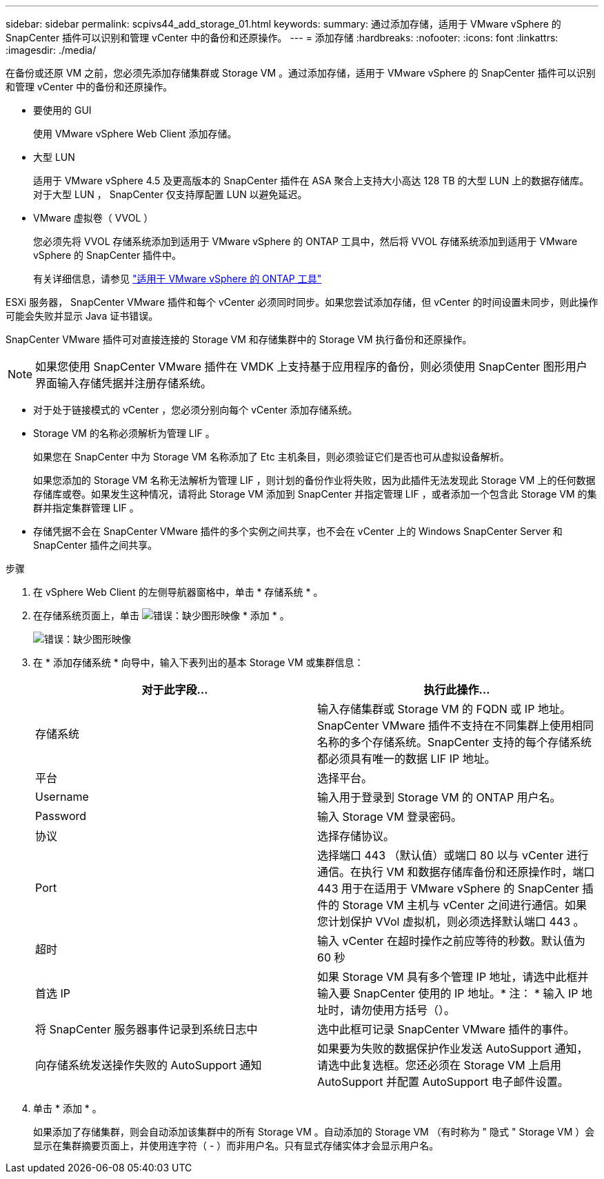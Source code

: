 ---
sidebar: sidebar 
permalink: scpivs44_add_storage_01.html 
keywords:  
summary: 通过添加存储，适用于 VMware vSphere 的 SnapCenter 插件可以识别和管理 vCenter 中的备份和还原操作。 
---
= 添加存储
:hardbreaks:
:nofooter: 
:icons: font
:linkattrs: 
:imagesdir: ./media/


[role="lead"]
在备份或还原 VM 之前，您必须先添加存储集群或 Storage VM 。通过添加存储，适用于 VMware vSphere 的 SnapCenter 插件可以识别和管理 vCenter 中的备份和还原操作。

* 要使用的 GUI
+
使用 VMware vSphere Web Client 添加存储。

* 大型 LUN
+
适用于 VMware vSphere 4.5 及更高版本的 SnapCenter 插件在 ASA 聚合上支持大小高达 128 TB 的大型 LUN 上的数据存储库。对于大型 LUN ， SnapCenter 仅支持厚配置 LUN 以避免延迟。

* VMware 虚拟卷（ VVOL ）
+
您必须先将 VVOL 存储系统添加到适用于 VMware vSphere 的 ONTAP 工具中，然后将 VVOL 存储系统添加到适用于 VMware vSphere 的 SnapCenter 插件中。

+
有关详细信息，请参见 https://docs.netapp.com/vapp-98/index.jsp["适用于 VMware vSphere 的 ONTAP 工具"^]



ESXi 服务器， SnapCenter VMware 插件和每个 vCenter 必须同时同步。如果您尝试添加存储，但 vCenter 的时间设置未同步，则此操作可能会失败并显示 Java 证书错误。

SnapCenter VMware 插件可对直接连接的 Storage VM 和存储集群中的 Storage VM 执行备份和还原操作。


NOTE: 如果您使用 SnapCenter VMware 插件在 VMDK 上支持基于应用程序的备份，则必须使用 SnapCenter 图形用户界面输入存储凭据并注册存储系统。

* 对于处于链接模式的 vCenter ，您必须分别向每个 vCenter 添加存储系统。
* Storage VM 的名称必须解析为管理 LIF 。
+
如果您在 SnapCenter 中为 Storage VM 名称添加了 Etc 主机条目，则必须验证它们是否也可从虚拟设备解析。

+
如果您添加的 Storage VM 名称无法解析为管理 LIF ，则计划的备份作业将失败，因为此插件无法发现此 Storage VM 上的任何数据存储库或卷。如果发生这种情况，请将此 Storage VM 添加到 SnapCenter 并指定管理 LIF ，或者添加一个包含此 Storage VM 的集群并指定集群管理 LIF 。

* 存储凭据不会在 SnapCenter VMware 插件的多个实例之间共享，也不会在 vCenter 上的 Windows SnapCenter Server 和 SnapCenter 插件之间共享。


.步骤
. 在 vSphere Web Client 的左侧导航器窗格中，单击 * 存储系统 * 。
. 在存储系统页面上，单击 image:scpivs44_image6.png["错误：缺少图形映像"] * 添加 * 。
+
image:scpivs44_image12.png["错误：缺少图形映像"]

. 在 * 添加存储系统 * 向导中，输入下表列出的基本 Storage VM 或集群信息：
+
|===
| 对于此字段… | 执行此操作… 


| 存储系统 | 输入存储集群或 Storage VM 的 FQDN 或 IP 地址。SnapCenter VMware 插件不支持在不同集群上使用相同名称的多个存储系统。SnapCenter 支持的每个存储系统都必须具有唯一的数据 LIF IP 地址。 


| 平台 | 选择平台。 


| Username | 输入用于登录到 Storage VM 的 ONTAP 用户名。 


| Password | 输入 Storage VM 登录密码。 


| 协议 | 选择存储协议。 


| Port | 选择端口 443 （默认值）或端口 80 以与 vCenter 进行通信。在执行 VM 和数据存储库备份和还原操作时，端口 443 用于在适用于 VMware vSphere 的 SnapCenter 插件的 Storage VM 主机与 vCenter 之间进行通信。如果您计划保护 VVol 虚拟机，则必须选择默认端口 443 。 


| 超时 | 输入 vCenter 在超时操作之前应等待的秒数。默认值为 60 秒 


| 首选 IP | 如果 Storage VM 具有多个管理 IP 地址，请选中此框并输入要 SnapCenter 使用的 IP 地址。* 注： * 输入 IP 地址时，请勿使用方括号（）。 


| 将 SnapCenter 服务器事件记录到系统日志中 | 选中此框可记录 SnapCenter VMware 插件的事件。 


| 向存储系统发送操作失败的 AutoSupport 通知 | 如果要为失败的数据保护作业发送 AutoSupport 通知，请选中此复选框。您还必须在 Storage VM 上启用 AutoSupport 并配置 AutoSupport 电子邮件设置。 
|===
. 单击 * 添加 * 。
+
如果添加了存储集群，则会自动添加该集群中的所有 Storage VM 。自动添加的 Storage VM （有时称为 " 隐式 " Storage VM ）会显示在集群摘要页面上，并使用连字符（ - ）而非用户名。只有显式存储实体才会显示用户名。


